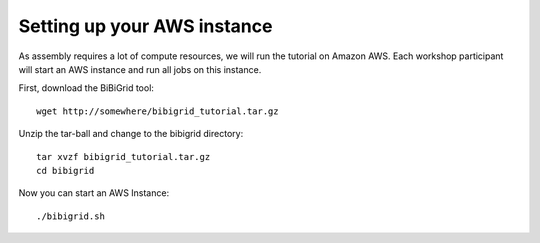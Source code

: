 Setting up your AWS instance
================================

As assembly requires a lot of compute resources, we will run the tutorial
on Amazon AWS. Each workshop participant will start an AWS instance and
run all jobs on this instance.

First, download the BiBiGrid tool::

  wget http://somewhere/bibigrid_tutorial.tar.gz

Unzip the tar-ball and change to the bibigrid directory::

  tar xvzf bibigrid_tutorial.tar.gz
  cd bibigrid

Now you can start an AWS Instance::

  ./bibigrid.sh 


